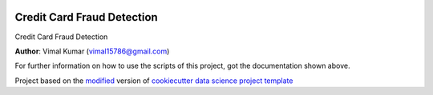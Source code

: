 |RTD| |License| |Issues|

.. _main_title:
************************************************************************
Credit Card Fraud Detection
************************************************************************

Credit Card Fraud Detection

**Author**: Vimal Kumar (`vimal15786@gmail.com <mailto:vimal15786@gmail.com>`_)

For further information on how to use the scripts of this project,
got the documentation shown above.





.. ----------------------------------------------------------------------------

Project based on the `modified <https://github.com/vcalderon2009/cookiecutter-data-science-vc>`_  version of
`cookiecutter data science project template <https://drivendata.github.io/cookiecutter-data-science/>`_ 


.. |Issues| image:: https://img.shields.io/github/issues/Credit Card Fraud Detection.svg
   :target: https://github.com/Credit Card Fraud Detection/issues
   :alt: Open Issues

.. |RTD| image:: https://readthedocs.org/projects/credit-card-fraud-detection/badge/?version=latest
   :target: https://credit-card-fraud-detection.rtfd.io/en/latest/
   :alt: Documentation Status










.. |License| image:: https://img.shields.io/badge/license-MIT-blue.svg
   :target: https://github.com/Credit Card Fraud Detection/blob/master/LICENSE.rst
   :alt: Project License























